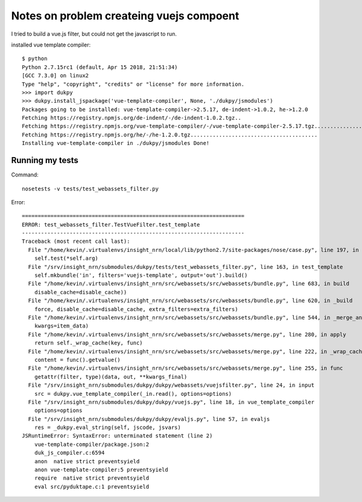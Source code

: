 Notes on problem createing vuejs compoent
=========================================

I tried to build a vue.js filter, but could not get the javascript to run.

installed vue template compiler::

    $ python
    Python 2.7.15rc1 (default, Apr 15 2018, 21:51:34) 
    [GCC 7.3.0] on linux2
    Type "help", "copyright", "credits" or "license" for more information.
    >>> import dukpy
    >>> dukpy.install_jspackage('vue-template-compiler', None, './dukpy/jsmodules')
    Packages going to be installed: vue-template-compiler->2.5.17, de-indent->1.0.2, he->1.2.0
    Fetching https://registry.npmjs.org/de-indent/-/de-indent-1.0.2.tgz..
    Fetching https://registry.npmjs.org/vue-template-compiler/-/vue-template-compiler-2.5.17.tgz....................................................................................................
    Fetching https://registry.npmjs.org/he/-/he-1.2.0.tgz........................................
    Installing vue-template-compiler in ./dukpy/jsmodules Done!


Running my tests
----------------

Command::

    nosetests -v tests/test_webassets_filter.py

Error::

    ======================================================================
    ERROR: test_webassets_filter.TestVueFilter.test_template
    ----------------------------------------------------------------------
    Traceback (most recent call last):
      File "/home/kevin/.virtualenvs/insight_nrn/local/lib/python2.7/site-packages/nose/case.py", line 197, in runTest
        self.test(*self.arg)
      File "/srv/insight_nrn/submodules/dukpy/tests/test_webassets_filter.py", line 163, in test_template
        self.mkbundle('in', filters='vuejs-template', output='out').build()
      File "/home/kevin/.virtualenvs/insight_nrn/src/webassets/src/webassets/bundle.py", line 683, in build
        disable_cache=disable_cache))
      File "/home/kevin/.virtualenvs/insight_nrn/src/webassets/src/webassets/bundle.py", line 620, in _build
        force, disable_cache=disable_cache, extra_filters=extra_filters)
      File "/home/kevin/.virtualenvs/insight_nrn/src/webassets/src/webassets/bundle.py", line 544, in _merge_and_apply
        kwargs=item_data)
      File "/home/kevin/.virtualenvs/insight_nrn/src/webassets/src/webassets/merge.py", line 280, in apply
        return self._wrap_cache(key, func)
      File "/home/kevin/.virtualenvs/insight_nrn/src/webassets/src/webassets/merge.py", line 222, in _wrap_cache
        content = func().getvalue()
      File "/home/kevin/.virtualenvs/insight_nrn/src/webassets/src/webassets/merge.py", line 255, in func
        getattr(filter, type)(data, out, **kwargs_final)
      File "/srv/insight_nrn/submodules/dukpy/dukpy/webassets/vuejsfilter.py", line 24, in input
        src = dukpy.vue_template_compiler(_in.read(), options=options)
      File "/srv/insight_nrn/submodules/dukpy/dukpy/vuejs.py", line 18, in vue_template_compiler
        options=options
      File "/srv/insight_nrn/submodules/dukpy/dukpy/evaljs.py", line 57, in evaljs
        res = _dukpy.eval_string(self, jscode, jsvars)
    JSRuntimeError: SyntaxError: unterminated statement (line 2)
        vue-template-compiler/package.json:2
        duk_js_compiler.c:6594
        anon  native strict preventsyield
        anon vue-template-compiler:5 preventsyield
        require  native strict preventsyield
        eval src/pyduktape.c:1 preventsyield

